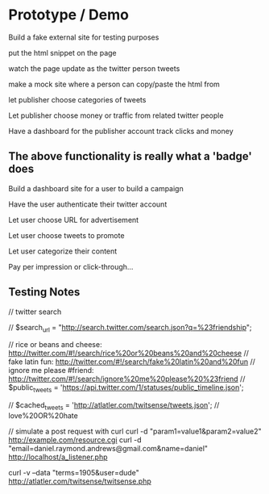 * Prototype / Demo
  
Build a fake external site for testing purposes

put the html snippet on the page

watch the page update as the twitter person tweets

make a mock site where a person can copy/paste the html from

let publisher choose categories of tweets 

Let publisher choose money or traffic from related twitter people

Have a dashboard for the publisher account
    track clicks and money
    
** The above functionality is really what a 'badge' does

Build a dashboard site for a user to build a campaign

Have the user authenticate their twitter account

Let user choose URL for advertisement

Let user choose tweets to promote

Let user categorize their content

Pay per impression or click-through...


** Testing Notes

// twitter search

// $search_url = "http://search.twitter.com/search.json?q=%23friendship";

// rice or beans and cheese: http://twitter.com/#!/search/rice%20or%20beans%20and%20cheese
// fake latin fun: http://twitter.com/#!/search/fake%20latin%20and%20fun
// ignore me please #friend: http://twitter.com/#!/search/ignore%20me%20please%20%23friend
// $public_tweets = 'https://api.twitter.com/1/statuses/public_timeline.json';

// $cached_tweets = 'http://atlatler.com/twitsense/tweets.json';
// love%20OR%20hate


   
// simulate a post request with curl   
curl -d "param1=value1&param2=value2" http://example.com/resource.cgi
curl -d "email=daniel.raymond.andrews@gmail.com&name=daniel" http://localhost/a_listener.php

curl -v --data "terms=1905&user=dude" http://atlatler.com/twitsense/twitsense.php



